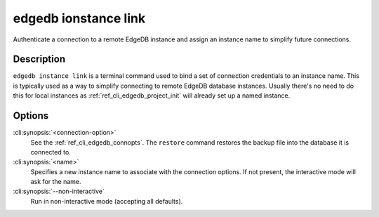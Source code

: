 .. _ref_cli_edgedb_instance_link:

=====================
edgedb ionstance link
=====================

Authenticate a connection to a remote EdgeDB instance and assign an
instance name to simplify future connections.

.. cli:synopsis::

    edgedb instance link [OPTIONS] <name>


Description
===========

``edgedb instance link`` is a terminal command used to bind a set of
connection credentials to an instance name. This is typically used as
a way to simplify connecting to remote EdgeDB database instances.
Usually there's no need to do this for local instances as
:ref:`ref_cli_edgedb_project_init` will already set up a named
instance.


Options
=======

:cli:synopsis:`<connection-option>`
    See the :ref:`ref_cli_edgedb_connopts`.  The ``restore`` command
    restores the backup file into the database it is connected to.

:cli:synopsis:`<name>`
    Specifies a new instance name to associate with the connection
    options. If not present, the interactive mode will ask for the
    name.

:cli:synopsis:`--non-interactive`
    Run in non-interactive mode (accepting all defaults).
